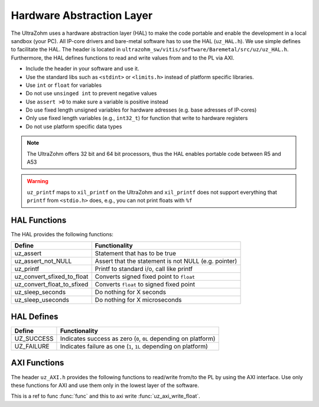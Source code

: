 .. _HAL:

==========================
Hardware Abstraction Layer
==========================

The UltraZohm uses a hardware abstraction layer (HAL) to make the code portable and enable the development in a local sandbox (your PC).
All IP-core drivers and bare-metal software has to use the HAL (``uz_HAL.h``).
We use simple defines to facilitate the HAL.
The header is located in ``ultrazohm_sw/vitis/software/Baremetal/src/uz/uz_HAL.h``.
Furthermore, the HAL defines functions to read and write values from and to the PL via AXI.

* Include the header in your software and use it.
* Use the standard libs such as ``<stdint>`` or ``<limits.h>`` instead of platform specific libraries.
* Use ``int`` or ``float`` for variables
* Do not use ``unsinged int`` to prevent negative values
* Use ``assert >0`` to make sure a variable is positive instead
* Do use fixed length unsigned variables for hardware adresses (e.g. base adresses of IP-cores)
* Only use fixed length variables (e.g., ``int32_t``) for function that write to hardware registers
* Do not use platform specific data types

.. note :: The UltraZohm offers 32 bit and 64 bit processors, thus the HAL enables portable code between R5 and A53

.. warning:: ``uz_printf`` maps to ``xil_printf`` on the UltraZohm and ``xil_printf`` does not support everything that ``printf`` from ``<stdio.h>`` does, e.g., you can not print floats with ``%f``

HAL Functions
=============

The HAL provides the following functions:

=========================== ====================================================
Define                      Functionality
=========================== ====================================================
uz_assert                   Statement that has to be true
uz_assert_not_NULL          Assert that the statement is not NULL (e.g. pointer)
uz_printf                   Printf to standard i/o, call like printf
uz_convert_sfixed_to_float  Converts signed fixed point to ``float``
uz_convert_float_to_sfixed  Converts ``float`` to signed fixed point
uz_sleep_seconds            Do nothing for X seconds
uz_sleep_useconds           Do nothing for X microseconds
=========================== ====================================================


HAL Defines
===========

========== ===============================================================
Define              Functionality
========== ===============================================================
UZ_SUCCESS Indicates success as zero (``0``, ``0L`` depending on platform)
UZ_FAILURE Indicates failure as one (``1``, ``1L`` depending on platform)
========== ===============================================================

AXI Functions
=============

The header ``uz_AXI.h`` provides the following functions to read/write from/to the PL by using the AXI interface.
Use only these functions for AXI and use them only in the lowest layer of the software.

.. doxygenfunction:: uz_axi_write_float

.. doxygenfunction:: uz_axi_read_float

.. doxygenfunction:: uz_axi_write_uint32

.. doxygenfunction:: uz_axi_read_uint32

.. doxygenfunction:: uz_axi_read_int32

.. doxygenfunction:: uz_axi_write_int32

.. doxygenfunction:: uz_axi_write_bool

.. doxygenfunction:: uz_axi_read_bool

.. doxygenfunction:: uz_convert_sfixed_to_float

.. doxygenfunction:: uz_convert_float_to_sfixed

.. c:function:: int func(int a)

This is a ref to func :func:`func` and this to axi write :func:`uz_axi_write_float`.


